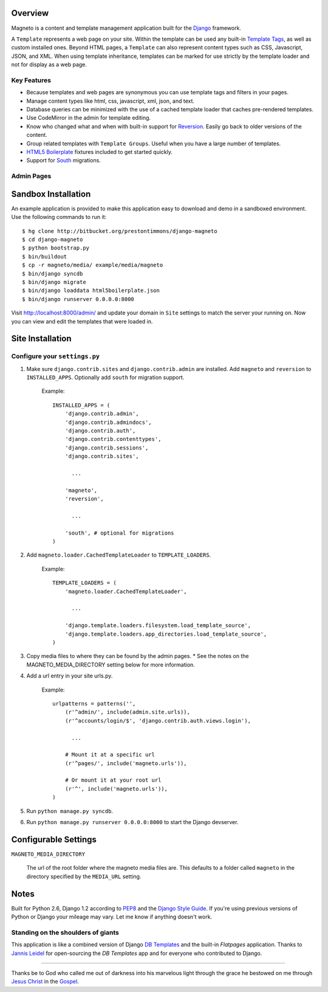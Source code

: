 Overview
========

Magneto is a content and template management application built for the
`Django`_ framework.

A ``Template`` represents a web page on your site. Within the template
can be used any built-in `Template Tags`_, as well as custom installed ones.
Beyond HTML pages, a ``Template`` can also represent content types such as
CSS, Javascript, JSON, and XML. When using template inheritance, templates
can be marked for use strictly by the template loader and not for display
as a web page.

Key Features
------------

- Because templates and web pages are synonymous you can use template tags
  and filters in your pages.
- Manage content types like html, css, javascript, xml, json, and text.
- Database queries can be minimized with the use of a cached template loader
  that caches pre-rendered templates.
- Use CodeMirror in the admin for template editing.
- Know who changed what and when with built-in support for `Reversion`_.
  Easily go back to older versions of the content.
- Group related templates with ``Template Groups``. Useful when you have a
  large number of templates.
- `HTML5 Boilerplate`_ fixtures included to get started quickly.
- Support for `South`_ migrations.

Admin Pages
-----------

.. image:: http://imgur.com/OcKX3.png
.. image:: http://imgur.com/OltdC.png
.. image:: http://imgur.com/7fYnB.png


Sandbox Installation
====================

An example application is provided to make this application easy to download
and demo in a sandboxed environment. Use the following commands to run it::

    $ hg clone http://bitbucket.org/prestontimmons/django-magneto
    $ cd django-magneto
    $ python bootstrap.py
    $ bin/buildout
    $ cp -r magneto/media/ example/media/magneto
    $ bin/django syncdb
    $ bin/django migrate
    $ bin/django loaddata html5boilerplate.json
    $ bin/django runserver 0.0.0.0:8000

Visit http://localhost:8000/admin/ and update your domain in ``Site``
settings to match the server your running on. Now you can view and edit
the templates that were loaded in.


Site Installation
=================

Configure your ``settings.py``
------------------------------

#) Make sure ``django.contrib.sites`` and ``django.contrib.admin`` are
   installed. Add ``magneto`` and ``reversion`` to ``INSTALLED_APPS``.
   Optionally add ``south`` for migration support.

    Example::

        INSTALLED_APPS = (
            'django.contrib.admin',
            'django.contrib.admindocs',
            'django.contrib.auth',
            'django.contrib.contenttypes',
            'django.contrib.sessions',
            'django.contrib.sites',

              ...

            'magneto',
            'reversion',

              ...

            'south', # optional for migrations
        )

#) Add ``magneto.loader.CachedTemplateLoader`` to ``TEMPLATE_LOADERS``.

    Example::

        TEMPLATE_LOADERS = (
            'magneto.loader.CachedTemplateLoader',

              ...

            'django.template.loaders.filesystem.load_template_source',
            'django.template.loaders.app_directories.load_template_source',
        )

#) Copy media files to where they can be found by the admin pages.
   * See the notes on the MAGNETO_MEDIA_DIRECTORY setting below for more
   information.

#) Add a url entry in your site urls.py.

    Example::

        urlpatterns = patterns('',
            (r'^admin/', include(admin.site.urls)),
            (r'^accounts/login/$', 'django.contrib.auth.views.login'),

              ...

            # Mount it at a specific url
            (r'^pages/', include('magneto.urls')),

            # Or mount it at your root url
            (r'^', include('magneto.urls')),
        )

#) Run ``python manage.py syncdb``.

#) Run ``python manage.py runserver 0.0.0.0:8000`` to start the
   Django devserver.


Configurable Settings
=====================

``MAGNETO_MEDIA_DIRECTORY``

    The url of the root folder where the magneto media files are.
    This defaults to a folder called ``magneto`` in the directory specified
    by the ``MEDIA_URL`` setting.


Notes
=====

Built for Python 2.6, Django 1.2 according to `PEP8`_ and the
`Django Style Guide`_. If you're using previous versions of Python or
Django your mileage may vary. Let me know if anything doesn't work.

Standing on the shoulders of giants
-----------------------------------
This application is like a combined version of Django `DB Templates`_ and
the built-in `Flatpages` application. Thanks to `Jannis Leidel`_ for
open-sourcing the `DB Templates` app and for everyone who contributed to
Django.

------------------

Thanks be to God who called me out of darkness into his marvelous light
through the grace he bestowed on me through `Jesus Christ`_ in the
`Gospel`_.


.. _`DB Templates`: http://pypi.python.org/pypi/django-dbtemplates/
.. _`Django`: http://djangoproject.com/
.. _`Django Style Guide`: http://docs.djangoproject.com/en/dev/internals/contributing/
.. _`Flatpages`: http://docs.djangoproject.com/en/dev/ref/contrib/flatpages/
.. _`Gospel`: http://fm.thevillagechurch.net/resource_files/audio/20070224BA01S_MattChandler_Gospel.mp3
.. _`HTML5 Boilerplate`: http://html5boilerplate.com/
.. _`Jannis Leidel`: http://github.com/jezdez
.. _`Jesus Christ`: http://www.youtube.com/watch?v=xMxRWd9sgGI
.. _`PEP8`: http://www.python.org/dev/peps/pep-0008/
.. _`Reversion`: http://pypi.python.org/pypi/django-reversion
.. _`South`: http://south.aeracode.org/
.. _`Template Tags`: http://docs.djangoproject.com/en/dev/ref/templates/builtins/
